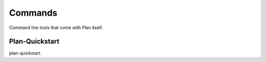 .. _commands:

Commands
========

Command line tools that come with Plan itself.


Plan-Quickstart
---------------

plan-quickstart.
